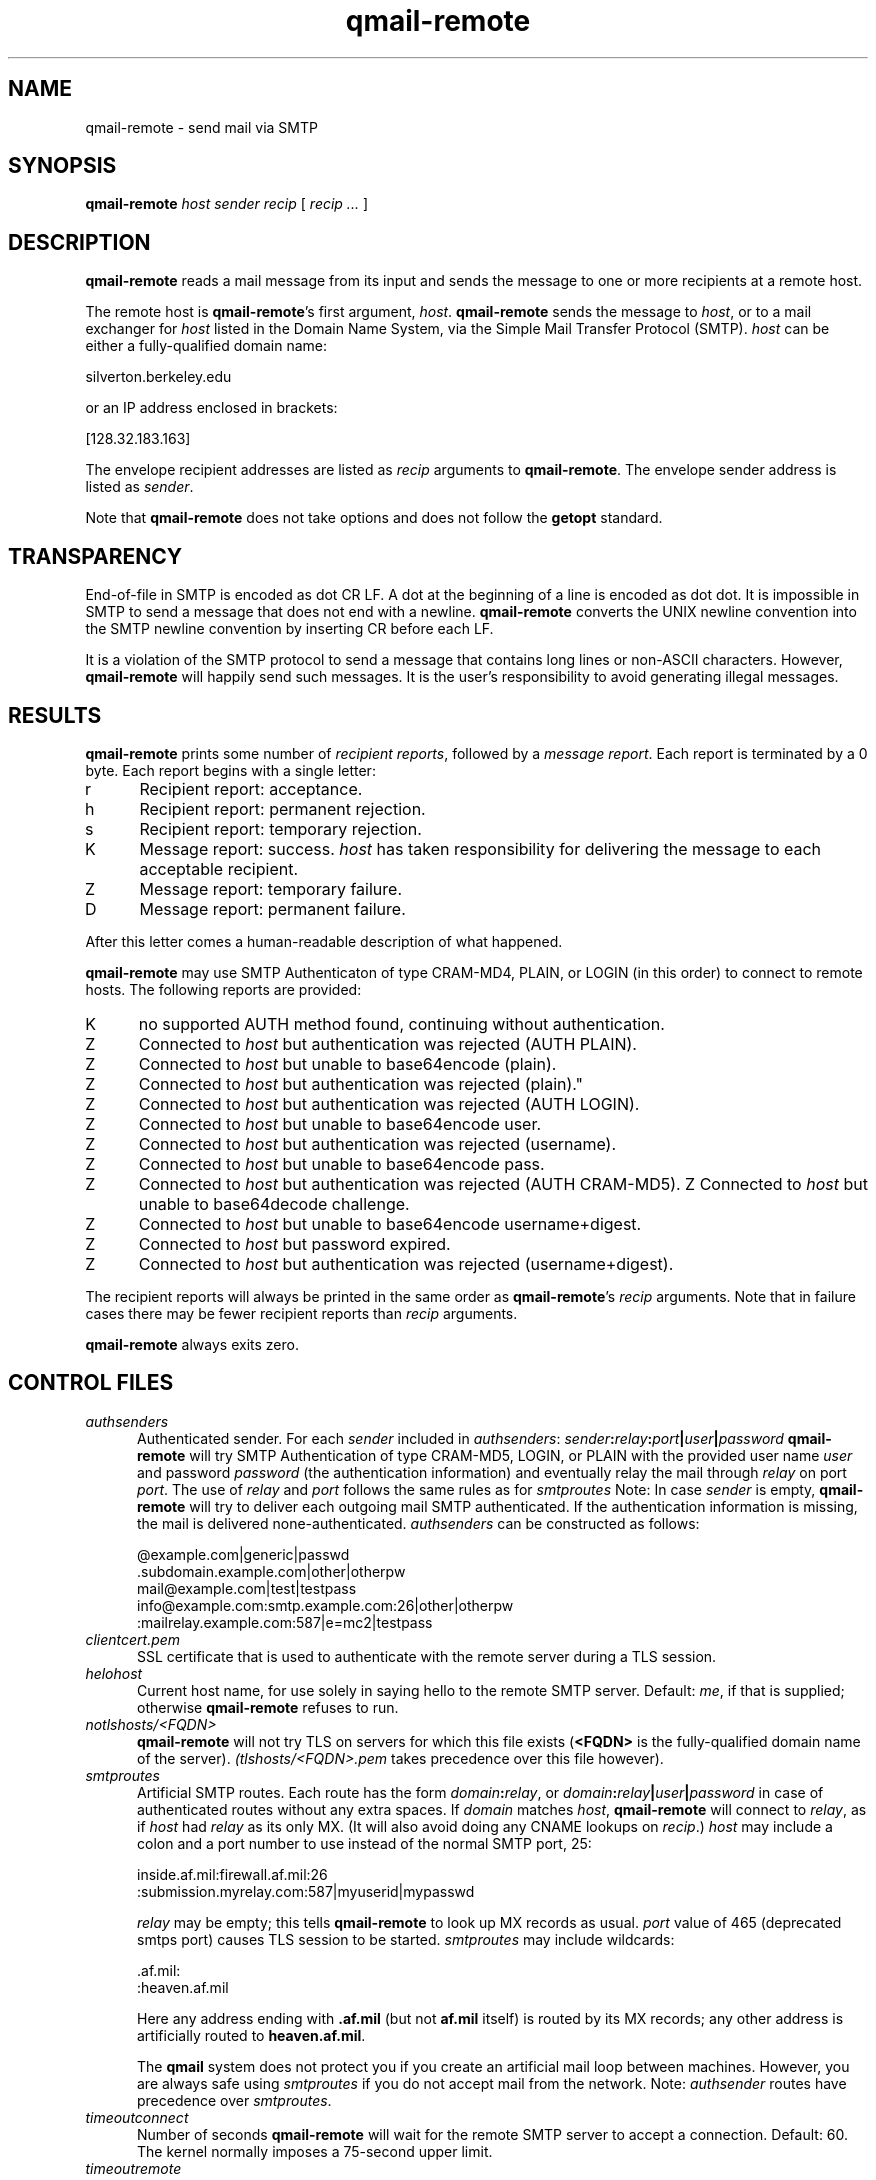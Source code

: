 .TH qmail-remote 8
.SH NAME
qmail-remote \- send mail via SMTP
.SH SYNOPSIS
.B qmail-remote
.I host
.I sender
.I recip
[
.I recip ...
]
.SH DESCRIPTION
.B qmail-remote
reads a mail message from its input
and sends the message
to one or more recipients
at a remote host.

The remote host is
.BR qmail-remote 's
first argument,
.IR host .
.B qmail-remote
sends the message to
.IR host ,
or to a mail exchanger for
.I host
listed in the Domain Name System,
via the Simple Mail Transfer Protocol (SMTP).
.I host
can be either a fully-qualified domain name:

.EX
     silverton.berkeley.edu
.EE

or an IP address enclosed in brackets:

.EX
     [128.32.183.163]
.EE

The envelope recipient addresses are listed as
.I recip
arguments to
.BR qmail-remote .
The envelope sender address is listed as
.I sender\fP.

Note that
.B qmail-remote
does not take options
and does not follow the
.B getopt
standard.

.SH TRANSPARENCY
End-of-file in SMTP is encoded as dot CR LF.
A dot at the beginning of a line is encoded as dot dot.
It is impossible in SMTP to send a message that does not end with a newline.
.B qmail-remote
converts the UNIX newline convention into the SMTP newline convention
by inserting CR before each LF.

It is a violation of the SMTP protocol
to send a message that contains long lines or non-ASCII characters.
However,
.B qmail-remote
will happily send such messages.
It is the user's responsibility to avoid generating illegal messages.
.SH "RESULTS"
.B qmail-remote
prints some number of 
.I recipient reports\fP,
followed by a
.I message report\fR.
Each report is terminated by a 0 byte.
Each report begins with a single letter:
.TP 5
r
Recipient report: acceptance.
.TP 5
h
Recipient report: permanent rejection.
.TP 5
s
Recipient report: temporary rejection.
.TP 5
K
Message report: success.
.I host
has taken responsibility for delivering the message to each
acceptable recipient.
.TP 5
Z
Message report: temporary failure.
.TP 5
D
Message report: permanent failure.
.PP
After this letter comes a human-readable description of
what happened.

.B qmail-remote
may use SMTP Authenticaton of type CRAM-MD4, PLAIN, or LOGIN
(in this order) to connect to remote hosts.
The following reports are provided:
.TP 5
K
no supported AUTH method found, continuing without authentication.
.TP 5
Z
Connected to 
.I host
but authentication was rejected (AUTH PLAIN).
.TP 5
Z
Connected to 
.I host 
but unable to base64encode (plain).
.TP 5
Z
Connected to 
.I host
but authentication was rejected (plain)."
.TP 5
Z
Connected to
.I host
but authentication was rejected (AUTH LOGIN).
.TP 5
Z
Connected to 
.I host
but unable to base64encode user.
.TP 5
Z
Connected to 
.I host 
but authentication was rejected (username).
.TP 5
Z
Connected to 
.I host 
but unable to base64encode pass.
.TP 5
Z
Connected to
.I host
but authentication was rejected (AUTH CRAM-MD5).
Z
Connected to 
.I host
but unable to base64decode challenge.
.TP 5
Z
Connected to 
.I host
but unable to base64encode username+digest.
.TP 5
Z
Connected to 
.I host 
but password expired.
.TP 5
Z
Connected to 
.I host 
but authentication was rejected (username+digest).
.PP
The recipient reports will always be printed in the same order as
.BR qmail-remote 's
.I recip
arguments.
Note that in failure cases there may be fewer
recipient reports
than
.I recip
arguments.

.B qmail-remote
always exits zero.
.SH "CONTROL FILES"
.TP 5
.I authsenders
Authenticated sender.
For each
.I sender 
included in 
.IR authsenders :
.I sender\fB:\fIrelay\fB:\fIport\fB|\fIuser\fB|\fIpassword 
.B qmail-remote
will try SMTP Authentication 
of type CRAM-MD5, LOGIN, or PLAIN 
with the provided user name
.I user 
and password
.I password 
(the authentication information) 
and eventually relay the 
mail through
.I relay
on port
.IR port .
The use of 
.I relay
and 
.I port 
follows the same rules as for
.IR smtproutes 
Note: In case
.I sender
is empty, 
.B qmail-remote
will try to deliver each outgoing mail 
SMTP authenticated. If the authentication
information is missing, the mail is 
delivered none-authenticated.
.I authsenders
can be constructed as follows:

.EX
   @example.com|generic|passwd
   .subdomain.example.com|other|otherpw
   mail@example.com|test|testpass
   info@example.com:smtp.example.com:26|other|otherpw
   :mailrelay.example.com:587|e=mc2|testpass
.EE
.TP 5
.I clientcert.pem
SSL certificate that is used to authenticate with the remote server
during a TLS session.
.TP 5
.I helohost
Current host name,
for use solely in saying hello to the remote SMTP server.
Default:
.IR me ,
if that is supplied;
otherwise
.B qmail-remote
refuses to run.

.TP 5
.I notlshosts/<FQDN>
.B qmail-remote
will not try TLS on servers for which this file exists
.RB ( <FQDN>
is the fully-qualified domain name of the server). 
.IR (tlshosts/<FQDN>.pem 
takes precedence over this file however).

.TP 5
.I smtproutes
Artificial SMTP routes.
Each route has the form
.IR domain\fB:\fIrelay ,
or 
.IR domain\fB:\fIrelay\fB|\fIuser\fB|\fIpassword
in case of authenticated routes without any extra spaces.
If
.I domain
matches
.IR host ,
.B qmail-remote
will connect to
.IR relay ,
as if
.I host
had
.I relay
as its only MX.
(It will also avoid doing any CNAME lookups on
.IR recip .)
.I host
may include a colon and a port number to use instead of the
normal SMTP port, 25:

.EX
   inside.af.mil:firewall.af.mil:26
  :submission.myrelay.com:587|myuserid|mypasswd
.EE

.I relay
may be empty;
this tells
.B qmail-remote
to look up MX records as usual.
.I port 
value of 465 (deprecated smtps port) causes TLS session to be started.
.I smtproutes
may include wildcards:

.EX
   .af.mil:
   :heaven.af.mil
.EE

Here
any address ending with
.B .af.mil
(but not
.B af.mil
itself)
is routed by its MX records;
any other address is artificially routed to
.BR heaven.af.mil .

The
.B qmail
system does not protect you if you create an artificial
mail loop between machines. 
However,
you are always safe using
.I smtproutes
if you do not accept mail from the network.
Note:   
.I authsender 
routes have precedence over
.IR smtproutes .
.TP 5
.I timeoutconnect
Number of seconds
.B qmail-remote
will wait for the remote SMTP server to accept a connection.
Default: 60.
The kernel normally imposes a 75-second upper limit.
.TP 5
.I timeoutremote
Number of seconds
.B qmail-remote
will wait for each response from the remote SMTP server.
Default: 1200.

.TP 5
.I tlsclientciphers
A set of OpenSSL client cipher strings. Multiple ciphers
contained in a string should be separated by a colon.

.TP 5
.I tlshosts/<FQDN>.pem
.B qmail-remote
requires TLS authentication from servers for which this file exists
.RB ( <FQDN>
is the fully-qualified domain name of the server). One of the
.I dNSName
or the
.I CommonName
attributes have to match. The file contains the trusted CA certificates.

.B WARNING:
this option may cause mail to be delayed, bounced, doublebounced, or lost.

.TP 5
.I tlshosts/exhaustivelist
if this file exists
no TLS will be tried on hosts other than those for which a file
.B tlshosts/<FQDN>.pem
exists.

.SH "SEE ALSO"
addresses(5),
envelopes(5),
qmail-control(5),
qmail-send(8),
qmail-smtpd(8),
qmail-tcpok(8),
qmail-tcpto(8)
